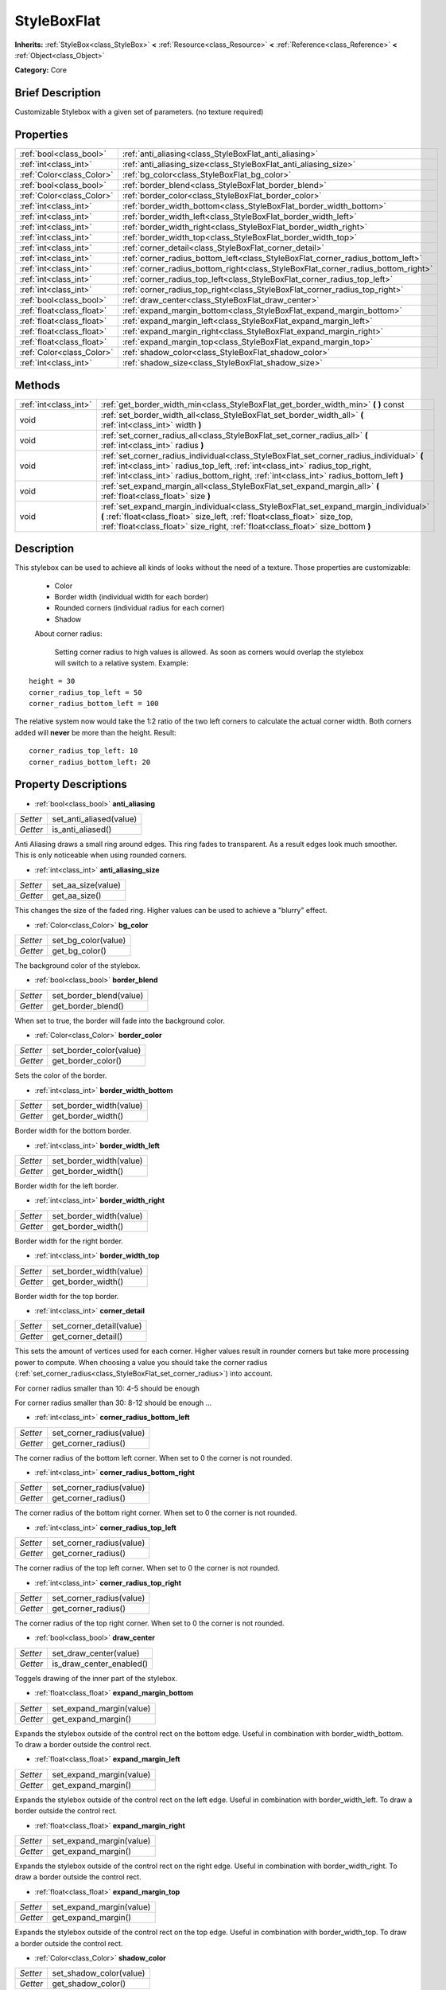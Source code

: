 .. Generated automatically by doc/tools/makerst.py in Godot's source tree.
.. DO NOT EDIT THIS FILE, but the StyleBoxFlat.xml source instead.
.. The source is found in doc/classes or modules/<name>/doc_classes.

.. _class_StyleBoxFlat:

StyleBoxFlat
============

**Inherits:** :ref:`StyleBox<class_StyleBox>` **<** :ref:`Resource<class_Resource>` **<** :ref:`Reference<class_Reference>` **<** :ref:`Object<class_Object>`

**Category:** Core

Brief Description
-----------------

Customizable Stylebox with a given set of parameters. (no texture required)

Properties
----------

+---------------------------+----------------------------------------------------------------------------------+
| :ref:`bool<class_bool>`   | :ref:`anti_aliasing<class_StyleBoxFlat_anti_aliasing>`                           |
+---------------------------+----------------------------------------------------------------------------------+
| :ref:`int<class_int>`     | :ref:`anti_aliasing_size<class_StyleBoxFlat_anti_aliasing_size>`                 |
+---------------------------+----------------------------------------------------------------------------------+
| :ref:`Color<class_Color>` | :ref:`bg_color<class_StyleBoxFlat_bg_color>`                                     |
+---------------------------+----------------------------------------------------------------------------------+
| :ref:`bool<class_bool>`   | :ref:`border_blend<class_StyleBoxFlat_border_blend>`                             |
+---------------------------+----------------------------------------------------------------------------------+
| :ref:`Color<class_Color>` | :ref:`border_color<class_StyleBoxFlat_border_color>`                             |
+---------------------------+----------------------------------------------------------------------------------+
| :ref:`int<class_int>`     | :ref:`border_width_bottom<class_StyleBoxFlat_border_width_bottom>`               |
+---------------------------+----------------------------------------------------------------------------------+
| :ref:`int<class_int>`     | :ref:`border_width_left<class_StyleBoxFlat_border_width_left>`                   |
+---------------------------+----------------------------------------------------------------------------------+
| :ref:`int<class_int>`     | :ref:`border_width_right<class_StyleBoxFlat_border_width_right>`                 |
+---------------------------+----------------------------------------------------------------------------------+
| :ref:`int<class_int>`     | :ref:`border_width_top<class_StyleBoxFlat_border_width_top>`                     |
+---------------------------+----------------------------------------------------------------------------------+
| :ref:`int<class_int>`     | :ref:`corner_detail<class_StyleBoxFlat_corner_detail>`                           |
+---------------------------+----------------------------------------------------------------------------------+
| :ref:`int<class_int>`     | :ref:`corner_radius_bottom_left<class_StyleBoxFlat_corner_radius_bottom_left>`   |
+---------------------------+----------------------------------------------------------------------------------+
| :ref:`int<class_int>`     | :ref:`corner_radius_bottom_right<class_StyleBoxFlat_corner_radius_bottom_right>` |
+---------------------------+----------------------------------------------------------------------------------+
| :ref:`int<class_int>`     | :ref:`corner_radius_top_left<class_StyleBoxFlat_corner_radius_top_left>`         |
+---------------------------+----------------------------------------------------------------------------------+
| :ref:`int<class_int>`     | :ref:`corner_radius_top_right<class_StyleBoxFlat_corner_radius_top_right>`       |
+---------------------------+----------------------------------------------------------------------------------+
| :ref:`bool<class_bool>`   | :ref:`draw_center<class_StyleBoxFlat_draw_center>`                               |
+---------------------------+----------------------------------------------------------------------------------+
| :ref:`float<class_float>` | :ref:`expand_margin_bottom<class_StyleBoxFlat_expand_margin_bottom>`             |
+---------------------------+----------------------------------------------------------------------------------+
| :ref:`float<class_float>` | :ref:`expand_margin_left<class_StyleBoxFlat_expand_margin_left>`                 |
+---------------------------+----------------------------------------------------------------------------------+
| :ref:`float<class_float>` | :ref:`expand_margin_right<class_StyleBoxFlat_expand_margin_right>`               |
+---------------------------+----------------------------------------------------------------------------------+
| :ref:`float<class_float>` | :ref:`expand_margin_top<class_StyleBoxFlat_expand_margin_top>`                   |
+---------------------------+----------------------------------------------------------------------------------+
| :ref:`Color<class_Color>` | :ref:`shadow_color<class_StyleBoxFlat_shadow_color>`                             |
+---------------------------+----------------------------------------------------------------------------------+
| :ref:`int<class_int>`     | :ref:`shadow_size<class_StyleBoxFlat_shadow_size>`                               |
+---------------------------+----------------------------------------------------------------------------------+

Methods
-------

+------------------------+---------------------------------------------------------------------------------------------------------------------------------------------------------------------------------------------------------------------------------------------------------------------+
| :ref:`int<class_int>`  | :ref:`get_border_width_min<class_StyleBoxFlat_get_border_width_min>` **(** **)** const                                                                                                                                                                              |
+------------------------+---------------------------------------------------------------------------------------------------------------------------------------------------------------------------------------------------------------------------------------------------------------------+
| void                   | :ref:`set_border_width_all<class_StyleBoxFlat_set_border_width_all>` **(** :ref:`int<class_int>` width **)**                                                                                                                                                        |
+------------------------+---------------------------------------------------------------------------------------------------------------------------------------------------------------------------------------------------------------------------------------------------------------------+
| void                   | :ref:`set_corner_radius_all<class_StyleBoxFlat_set_corner_radius_all>` **(** :ref:`int<class_int>` radius **)**                                                                                                                                                     |
+------------------------+---------------------------------------------------------------------------------------------------------------------------------------------------------------------------------------------------------------------------------------------------------------------+
| void                   | :ref:`set_corner_radius_individual<class_StyleBoxFlat_set_corner_radius_individual>` **(** :ref:`int<class_int>` radius_top_left, :ref:`int<class_int>` radius_top_right, :ref:`int<class_int>` radius_bottom_right, :ref:`int<class_int>` radius_bottom_left **)** |
+------------------------+---------------------------------------------------------------------------------------------------------------------------------------------------------------------------------------------------------------------------------------------------------------------+
| void                   | :ref:`set_expand_margin_all<class_StyleBoxFlat_set_expand_margin_all>` **(** :ref:`float<class_float>` size **)**                                                                                                                                                   |
+------------------------+---------------------------------------------------------------------------------------------------------------------------------------------------------------------------------------------------------------------------------------------------------------------+
| void                   | :ref:`set_expand_margin_individual<class_StyleBoxFlat_set_expand_margin_individual>` **(** :ref:`float<class_float>` size_left, :ref:`float<class_float>` size_top, :ref:`float<class_float>` size_right, :ref:`float<class_float>` size_bottom **)**               |
+------------------------+---------------------------------------------------------------------------------------------------------------------------------------------------------------------------------------------------------------------------------------------------------------------+

Description
-----------

This stylebox can be used to achieve all kinds of looks without the need of a texture. Those properties are customizable:

 - Color

 - Border width (individual width for each border)

 - Rounded corners (individual radius for each corner)

 - Shadow

 About corner radius:

 	Setting corner radius to high values is allowed. As soon as corners would overlap the stylebox will switch to a relative system. Example:

::

    height = 30
    corner_radius_top_left = 50
    corner_radius_bottom_left = 100

The relative system now would take the 1:2 ratio of the two left corners to calculate the actual corner width. Both corners added will **never** be more than the height. Result:

::

    corner_radius_top_left: 10
    corner_radius_bottom_left: 20

Property Descriptions
---------------------

.. _class_StyleBoxFlat_anti_aliasing:

- :ref:`bool<class_bool>` **anti_aliasing**

+----------+-------------------------+
| *Setter* | set_anti_aliased(value) |
+----------+-------------------------+
| *Getter* | is_anti_aliased()       |
+----------+-------------------------+

Anti Aliasing draws a small ring around edges. This ring fades to transparent. As a result edges look much smoother. This is only noticeable when using rounded corners.

.. _class_StyleBoxFlat_anti_aliasing_size:

- :ref:`int<class_int>` **anti_aliasing_size**

+----------+--------------------+
| *Setter* | set_aa_size(value) |
+----------+--------------------+
| *Getter* | get_aa_size()      |
+----------+--------------------+

This changes the size of the faded ring. Higher values can be used to achieve a "blurry" effect.

.. _class_StyleBoxFlat_bg_color:

- :ref:`Color<class_Color>` **bg_color**

+----------+---------------------+
| *Setter* | set_bg_color(value) |
+----------+---------------------+
| *Getter* | get_bg_color()      |
+----------+---------------------+

The background color of the stylebox.

.. _class_StyleBoxFlat_border_blend:

- :ref:`bool<class_bool>` **border_blend**

+----------+-------------------------+
| *Setter* | set_border_blend(value) |
+----------+-------------------------+
| *Getter* | get_border_blend()      |
+----------+-------------------------+

When set to true, the border will fade into the background color.

.. _class_StyleBoxFlat_border_color:

- :ref:`Color<class_Color>` **border_color**

+----------+-------------------------+
| *Setter* | set_border_color(value) |
+----------+-------------------------+
| *Getter* | get_border_color()      |
+----------+-------------------------+

Sets the color of the border.

.. _class_StyleBoxFlat_border_width_bottom:

- :ref:`int<class_int>` **border_width_bottom**

+----------+-------------------------+
| *Setter* | set_border_width(value) |
+----------+-------------------------+
| *Getter* | get_border_width()      |
+----------+-------------------------+

Border width for the bottom border.

.. _class_StyleBoxFlat_border_width_left:

- :ref:`int<class_int>` **border_width_left**

+----------+-------------------------+
| *Setter* | set_border_width(value) |
+----------+-------------------------+
| *Getter* | get_border_width()      |
+----------+-------------------------+

Border width for the left border.

.. _class_StyleBoxFlat_border_width_right:

- :ref:`int<class_int>` **border_width_right**

+----------+-------------------------+
| *Setter* | set_border_width(value) |
+----------+-------------------------+
| *Getter* | get_border_width()      |
+----------+-------------------------+

Border width for the right border.

.. _class_StyleBoxFlat_border_width_top:

- :ref:`int<class_int>` **border_width_top**

+----------+-------------------------+
| *Setter* | set_border_width(value) |
+----------+-------------------------+
| *Getter* | get_border_width()      |
+----------+-------------------------+

Border width for the top border.

.. _class_StyleBoxFlat_corner_detail:

- :ref:`int<class_int>` **corner_detail**

+----------+--------------------------+
| *Setter* | set_corner_detail(value) |
+----------+--------------------------+
| *Getter* | get_corner_detail()      |
+----------+--------------------------+

This sets the amount of vertices used for each corner. Higher values result in rounder corners but take more processing power to compute. When choosing a value you should take the corner radius (:ref:`set_corner_radius<class_StyleBoxFlat_set_corner_radius>`) into account.

For corner radius smaller than 10: 4-5 should be enough

For corner radius smaller than 30: 8-12 should be enough ...

.. _class_StyleBoxFlat_corner_radius_bottom_left:

- :ref:`int<class_int>` **corner_radius_bottom_left**

+----------+--------------------------+
| *Setter* | set_corner_radius(value) |
+----------+--------------------------+
| *Getter* | get_corner_radius()      |
+----------+--------------------------+

The corner radius of the bottom left corner. When set to 0 the corner is not rounded.

.. _class_StyleBoxFlat_corner_radius_bottom_right:

- :ref:`int<class_int>` **corner_radius_bottom_right**

+----------+--------------------------+
| *Setter* | set_corner_radius(value) |
+----------+--------------------------+
| *Getter* | get_corner_radius()      |
+----------+--------------------------+

The corner radius of the bottom right corner. When set to 0 the corner is not rounded.

.. _class_StyleBoxFlat_corner_radius_top_left:

- :ref:`int<class_int>` **corner_radius_top_left**

+----------+--------------------------+
| *Setter* | set_corner_radius(value) |
+----------+--------------------------+
| *Getter* | get_corner_radius()      |
+----------+--------------------------+

The corner radius of the top left corner. When set to 0 the corner is not rounded.

.. _class_StyleBoxFlat_corner_radius_top_right:

- :ref:`int<class_int>` **corner_radius_top_right**

+----------+--------------------------+
| *Setter* | set_corner_radius(value) |
+----------+--------------------------+
| *Getter* | get_corner_radius()      |
+----------+--------------------------+

The corner radius of the top right corner. When set to 0 the corner is not rounded.

.. _class_StyleBoxFlat_draw_center:

- :ref:`bool<class_bool>` **draw_center**

+----------+--------------------------+
| *Setter* | set_draw_center(value)   |
+----------+--------------------------+
| *Getter* | is_draw_center_enabled() |
+----------+--------------------------+

Toggels drawing of the inner part of the stylebox.

.. _class_StyleBoxFlat_expand_margin_bottom:

- :ref:`float<class_float>` **expand_margin_bottom**

+----------+--------------------------+
| *Setter* | set_expand_margin(value) |
+----------+--------------------------+
| *Getter* | get_expand_margin()      |
+----------+--------------------------+

Expands the stylebox outside of the control rect on the bottom edge. Useful in combination with border_width_bottom. To draw a border outside the control rect.

.. _class_StyleBoxFlat_expand_margin_left:

- :ref:`float<class_float>` **expand_margin_left**

+----------+--------------------------+
| *Setter* | set_expand_margin(value) |
+----------+--------------------------+
| *Getter* | get_expand_margin()      |
+----------+--------------------------+

Expands the stylebox outside of the control rect on the left edge. Useful in combination with border_width_left. To draw a border outside the control rect.

.. _class_StyleBoxFlat_expand_margin_right:

- :ref:`float<class_float>` **expand_margin_right**

+----------+--------------------------+
| *Setter* | set_expand_margin(value) |
+----------+--------------------------+
| *Getter* | get_expand_margin()      |
+----------+--------------------------+

Expands the stylebox outside of the control rect on the right edge. Useful in combination with border_width_right. To draw a border outside the control rect.

.. _class_StyleBoxFlat_expand_margin_top:

- :ref:`float<class_float>` **expand_margin_top**

+----------+--------------------------+
| *Setter* | set_expand_margin(value) |
+----------+--------------------------+
| *Getter* | get_expand_margin()      |
+----------+--------------------------+

Expands the stylebox outside of the control rect on the top edge. Useful in combination with border_width_top. To draw a border outside the control rect.

.. _class_StyleBoxFlat_shadow_color:

- :ref:`Color<class_Color>` **shadow_color**

+----------+-------------------------+
| *Setter* | set_shadow_color(value) |
+----------+-------------------------+
| *Getter* | get_shadow_color()      |
+----------+-------------------------+

The color of the shadow. (This has no effect when shadow_size < 1)

.. _class_StyleBoxFlat_shadow_size:

- :ref:`int<class_int>` **shadow_size**

+----------+------------------------+
| *Setter* | set_shadow_size(value) |
+----------+------------------------+
| *Getter* | get_shadow_size()      |
+----------+------------------------+

The shadow size in pixels.

Method Descriptions
-------------------

.. _class_StyleBoxFlat_get_border_width_min:

- :ref:`int<class_int>` **get_border_width_min** **(** **)** const

.. _class_StyleBoxFlat_set_border_width_all:

- void **set_border_width_all** **(** :ref:`int<class_int>` width **)**

.. _class_StyleBoxFlat_set_corner_radius_all:

- void **set_corner_radius_all** **(** :ref:`int<class_int>` radius **)**

.. _class_StyleBoxFlat_set_corner_radius_individual:

- void **set_corner_radius_individual** **(** :ref:`int<class_int>` radius_top_left, :ref:`int<class_int>` radius_top_right, :ref:`int<class_int>` radius_bottom_right, :ref:`int<class_int>` radius_bottom_left **)**

.. _class_StyleBoxFlat_set_expand_margin_all:

- void **set_expand_margin_all** **(** :ref:`float<class_float>` size **)**

.. _class_StyleBoxFlat_set_expand_margin_individual:

- void **set_expand_margin_individual** **(** :ref:`float<class_float>` size_left, :ref:`float<class_float>` size_top, :ref:`float<class_float>` size_right, :ref:`float<class_float>` size_bottom **)**


